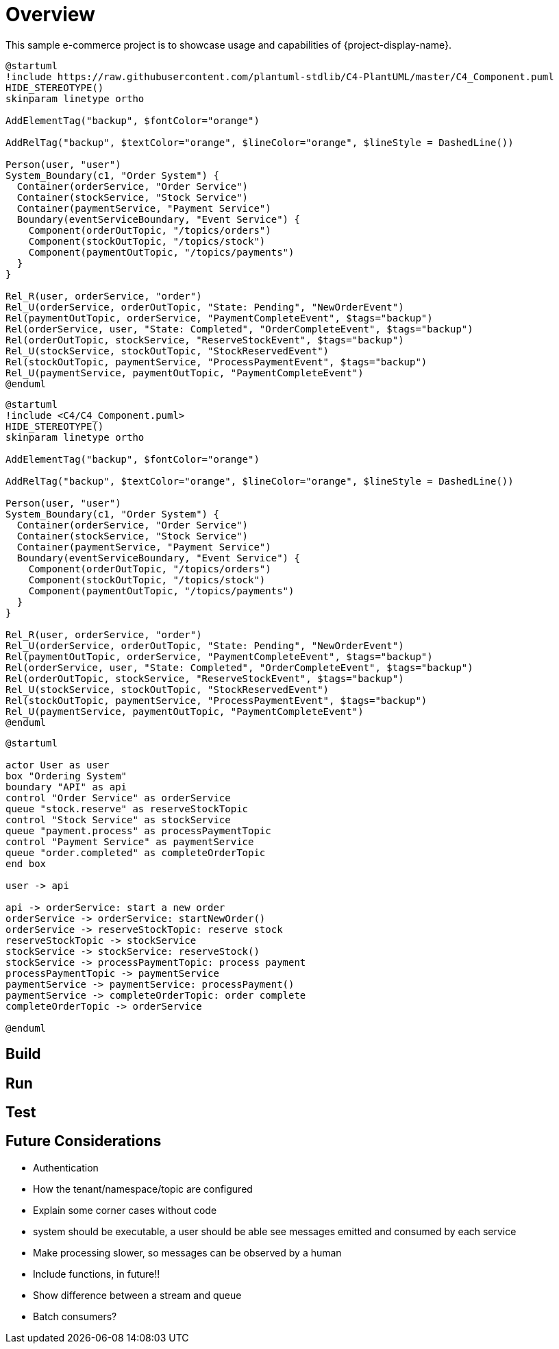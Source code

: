 = Overview

This sample e-commerce project is to showcase usage and capabilities of {project-display-name}.

[plantuml,order_1,png]
....
@startuml
!include https://raw.githubusercontent.com/plantuml-stdlib/C4-PlantUML/master/C4_Component.puml
HIDE_STEREOTYPE()
skinparam linetype ortho

AddElementTag("backup", $fontColor="orange")

AddRelTag("backup", $textColor="orange", $lineColor="orange", $lineStyle = DashedLine())

Person(user, "user")
System_Boundary(c1, "Order System") {
  Container(orderService, "Order Service")
  Container(stockService, "Stock Service")
  Container(paymentService, "Payment Service")
  Boundary(eventServiceBoundary, "Event Service") {
    Component(orderOutTopic, "/topics/orders")
    Component(stockOutTopic, "/topics/stock")
    Component(paymentOutTopic, "/topics/payments")
  }
}

Rel_R(user, orderService, "order")
Rel_U(orderService, orderOutTopic, "State: Pending", "NewOrderEvent")
Rel(paymentOutTopic, orderService, "PaymentCompleteEvent", $tags="backup")
Rel(orderService, user, "State: Completed", "OrderCompleteEvent", $tags="backup")
Rel(orderOutTopic, stockService, "ReserveStockEvent", $tags="backup")
Rel_U(stockService, stockOutTopic, "StockReservedEvent")
Rel(stockOutTopic, paymentService, "ProcessPaymentEvent", $tags="backup")
Rel_U(paymentService, paymentOutTopic, "PaymentCompleteEvent")
@enduml
....

[plantuml,order_2,png]
....
@startuml
!include <C4/C4_Component.puml>
HIDE_STEREOTYPE()
skinparam linetype ortho

AddElementTag("backup", $fontColor="orange")

AddRelTag("backup", $textColor="orange", $lineColor="orange", $lineStyle = DashedLine())

Person(user, "user")
System_Boundary(c1, "Order System") {
  Container(orderService, "Order Service")
  Container(stockService, "Stock Service")
  Container(paymentService, "Payment Service")
  Boundary(eventServiceBoundary, "Event Service") {
    Component(orderOutTopic, "/topics/orders")
    Component(stockOutTopic, "/topics/stock")
    Component(paymentOutTopic, "/topics/payments")
  }
}

Rel_R(user, orderService, "order")
Rel_U(orderService, orderOutTopic, "State: Pending", "NewOrderEvent")
Rel(paymentOutTopic, orderService, "PaymentCompleteEvent", $tags="backup")
Rel(orderService, user, "State: Completed", "OrderCompleteEvent", $tags="backup")
Rel(orderOutTopic, stockService, "ReserveStockEvent", $tags="backup")
Rel_U(stockService, stockOutTopic, "StockReservedEvent")
Rel(stockOutTopic, paymentService, "ProcessPaymentEvent", $tags="backup")
Rel_U(paymentService, paymentOutTopic, "PaymentCompleteEvent")
@enduml
....


[plantuml,order_sequence,png]
....
@startuml

actor User as user
box "Ordering System"
boundary "API" as api
control "Order Service" as orderService
queue "stock.reserve" as reserveStockTopic
control "Stock Service" as stockService
queue "payment.process" as processPaymentTopic
control "Payment Service" as paymentService
queue "order.completed" as completeOrderTopic
end box

user -> api

api -> orderService: start a new order
orderService -> orderService: startNewOrder()
orderService -> reserveStockTopic: reserve stock
reserveStockTopic -> stockService
stockService -> stockService: reserveStock()
stockService -> processPaymentTopic: process payment
processPaymentTopic -> paymentService
paymentService -> paymentService: processPayment()
paymentService -> completeOrderTopic: order complete
completeOrderTopic -> orderService

@enduml
....

== Build

== Run

== Test

== Future Considerations

* Authentication
* How the tenant/namespace/topic are configured
* Explain some corner cases without code
* system should be executable, a user should be able see messages emitted and consumed by each service
* Make processing slower, so messages can be observed by a human
* Include functions, in future!!
* Show difference between a stream and queue
* Batch consumers?
